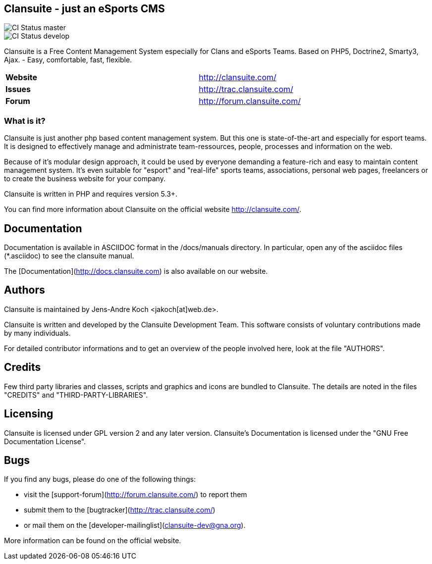 == Clansuite - just an eSports CMS

image::https://secure.travis-ci.org/jakoch/Clansuite.png?branch=master[CI Status master]
image::https://secure.travis-ci.org/jakoch/Clansuite.png?branch=develop[CI Status develop]

Clansuite is a Free Content Management System especially for Clans and eSports Teams.
Based on PHP5, Doctrine2, Smarty3, Ajax. - Easy, comfortable, fast, flexible.

[cols="4,1", width="70%"]
|===
| *Website* | http://clansuite.com/
| *Issues* | http://trac.clansuite.com/
| *Forum* | http://forum.clansuite.com/
|===

=== What is it?

Clansuite is just another php based content management system.
But this one is state-of-the-art and especially for esport teams.
It is designed to effectively manage and administrate team-ressources, people,
processes and information on the web.

Because of it's modular design approach, it could be used by everyone demanding a
feature-rich and easy to maintain content management system.
It's even suitable for "esport" and "real-life" sports teams, associations,
personal web pages, freelancers or to create the business website for your company.

Clansuite is written in PHP and requires version 5.3+.

You can find more information about Clansuite on the official website http://clansuite.com/.

== Documentation

Documentation is available in ASCIIDOC format in the /docs/manuals directory.
In particular, open any of the asciidoc files (*.asciidoc) to see the clansuite manual.

The [Documentation](http://docs.clansuite.com) is also available on our website.

== Authors

Clansuite is maintained by Jens-Andre Koch <jakoch[at]web.de>.

Clansuite is written and developed by the Clansuite Development Team.
This software consists of voluntary contributions made by many individuals.

For detailed contributor informations and to get an overview of the
people involved here, look at the file "AUTHORS".

== Credits

Few third party libraries and classes, scripts and graphics and icons are bundled to Clansuite.
The details are noted in the files "CREDITS" and "THIRD-PARTY-LIBRARIES".

== Licensing

Clansuite is licensed under GPL version 2 and any later version.
Clansuite's Documentation is licensed under the "GNU Free Documentation License".

== Bugs

If you find any bugs, please do one of the following things:

* visit the [support-forum](http://forum.clansuite.com/) to report them
* submit them to the [bugtracker](http://trac.clansuite.com/)
* or mail them on the [developer-mailinglist](clansuite-dev@gna.org).

More information can be found on the official website.
